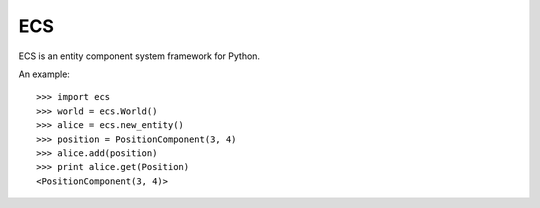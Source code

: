 ===
ECS
===

ECS is an entity component system framework for Python.

An example::

    >>> import ecs
    >>> world = ecs.World()
    >>> alice = ecs.new_entity()
    >>> position = PositionComponent(3, 4)
    >>> alice.add(position)
    >>> print alice.get(Position)
    <PositionComponent(3, 4)>
